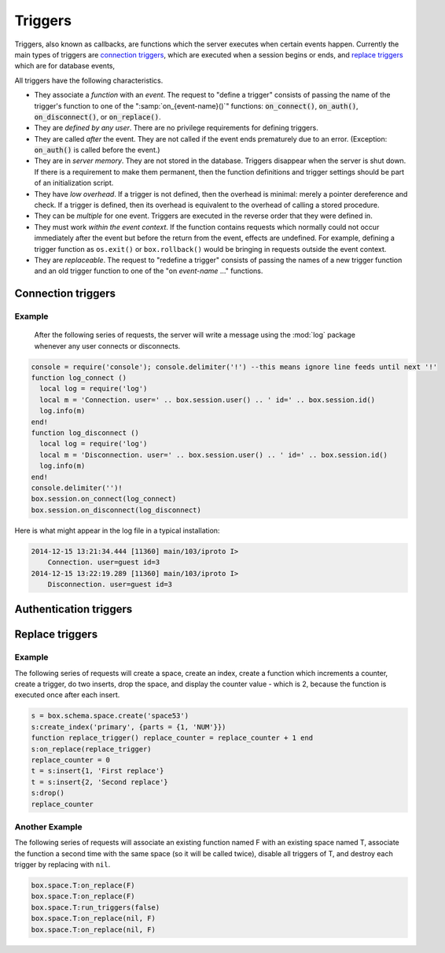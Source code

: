 .. _box-triggers:

-------------------------------------------------------------------------------
                            Triggers
-------------------------------------------------------------------------------

Triggers, also known as callbacks, are functions which the server executes when
certain events happen. Currently the main types of triggers are `connection triggers`_,
which are executed when a session begins or ends, and `replace triggers`_ which are
for database events,

All triggers have the following characteristics.

* They associate a `function` with an `event`. The request to "define a trigger"
  consists of passing the name of the trigger's function to one of the
  ":samp:`on_{event-name}()`" functions: :code:`on_connect()`, :code:`on_auth()`,
  :code:`on_disconnect()`, or :code:`on_replace()`.
* They are `defined by any user`. There are no privilege requirements for defining
  triggers.
* They are called `after` the event. They are not called if the event ends
  prematurely due to an error. (Exception: :code:`on_auth()` is called before the event.)
* They are in `server memory`. They are not stored in the database. Triggers
  disappear when the server is shut down. If there is a requirement to make
  them permanent, then the function definitions and trigger settings should
  be part of an initialization script.
* They have `low overhead`. If a trigger is not defined, then the overhead is
  minimal: merely a pointer dereference and check. If a trigger is defined,
  then its overhead is equivalent to the overhead of calling a stored procedure.
* They can be `multiple` for one event. Triggers are executed in the reverse
  order that they were defined in.
* They must work `within the event context`. If the function contains requests
  which normally could not occur immediately after the event but before the
  return from the event, effects are undefined. For example, defining a trigger
  function as ``os.exit()`` or ``box.rollback()`` would be bringing in requests
  outside the event context.
* They are `replaceable`. The request to "redefine a trigger" consists of passing
  the names of a new trigger function and an old trigger function to one of the
  "on `event-name` ..." functions.

===========================================================
                    Connection triggers
===========================================================

.. function:: box.session.on_connect(trigger-function [, old-trigger-function-name])

    Define a trigger for execution when a new session is created due to an event
    such as :func:`console.connect`. The trigger function will be the first thing
    executed after a new session is created. If the trigger fails by raising an
    error, the error is sent to the client and the connection is closed.

    :param function trigger-function: function which will become the trigger function
    :param function old-trigger-function: existing trigger function which will be replaced by trigger-function
    :return: nil

    If the parameters are (nil, old-trigger-function), then the old trigger is deleted.

    Example: :codenormal:`function f () x = x + 1 end; box.session.on_connect(f)`

    .. WARNING::

        If a trigger always results in an error, it may become impossible to
        connect to the server to reset it.

.. function:: box.session.on_disconnect(trigger-function [, old-trigger-function])

    Define a trigger for execution after a client has disconnected. If the trigger
    function causes an error, the error is logged but otherwise is ignored. The
    trigger is invoked while the session associated with the client still exists
    and can access session properties, such as box.session.id.

    :param function trigger-function: function which will become the trigger function
    :param function old-trigger-function: existing trigger function which will be replaced by trigger-function
    :return: nil

    If the parameters are (nil, old-trigger-function), then the old trigger is deleted.

    Example: :codenormal:`function f () x = x + 1 end; box.session.on_disconnect(f)`

~~~~~~~~~~~~~~~~~~~~~~~~~~~~~~~~~~~~~~~
            Example
~~~~~~~~~~~~~~~~~~~~~~~~~~~~~~~~~~~~~~~

    After the following series of requests, the server will write a message
    using the :mod:`log` package whenever any user connects or disconnects.

.. code-block:: lua

    console = require('console'); console.delimiter('!') --this means ignore line feeds until next '!'
    function log_connect ()
      local log = require('log')
      local m = 'Connection. user=' .. box.session.user() .. ' id=' .. box.session.id()
      log.info(m)
    end!
    function log_disconnect ()
      local log = require('log')
      local m = 'Disconnection. user=' .. box.session.user() .. ' id=' .. box.session.id()
      log.info(m)
    end!
    console.delimiter('')!
    box.session.on_connect(log_connect)
    box.session.on_disconnect(log_disconnect)

Here is what might appear in the log file in a typical installation:

.. code-block:: lua

    2014-12-15 13:21:34.444 [11360] main/103/iproto I>
        Connection. user=guest id=3
    2014-12-15 13:22:19.289 [11360] main/103/iproto I>
        Disconnection. user=guest id=3

===========================================================
                    Authentication triggers
===========================================================

.. function:: box.session.on_auth(trigger-function [, old-trigger-function-name])

    Define a trigger for execution during authentication.
    The on_auth trigger function is invoked after the on_connect trigger function,
    if and only if the connection has succeeded so far.
    For this purpose, connection and authentication are considered to be separate steps.

    Unlike other trigger types, on_auth trigger functions are invoked `before`
    the event. Therefore a trigger function like ":code:`function auth_function () v = box.session.user(); end`"
    will set :code:`v` to "guest", the user name before the authentication is done.
    To get the user name after the authentication is done, use the special syntax:
    ":code:`function auth_function (user_name) v = user_name; end`"

    If the trigger fails by raising an
    error, the error is sent to the client and the connection is closed.

    :param function trigger-function: function which will become the trigger function
    :param function old-trigger-function: existing trigger function which will be replaced by trigger-function
    :return: nil

    If the parameters are (nil, old-trigger-function), then the old trigger is deleted.

    Example: :codenormal:`function f () x = x + 1 end; box.session.on_auth(f)`


===========================================================
                    Replace triggers
===========================================================

.. function:: box.space.<space-name>:on_replace(trigger-function [, old-trigger-function])

    Create a "``replace trigger``". The ``function-name`` will be executed whenever
    a ``replace()`` or ``insert()`` or ``update()`` or ``delete()`` happens to a
    tuple in ``<space-name>``.

    :param function trigger-function: function which will become the trigger function
    :param function old-trigger-function: existing trigger function which will be replaced by trigger-function
    :return: nil

    If the parameters are (nil, old-trigger-function-name), then the old trigger is deleted. 

    Example: :codenormal:`function f () x = x + 1 end; box.space.X:on_replace(f)`

.. function:: box.space.<space-name>:run_triggers(true|false)

    At the time that a trigger is defined, it is automatically enabled - that
    is, it will be executed. Replace triggers can be disabled with
    :samp:`box.space.{space-name}:run_triggers(false)` and re-enabled with
    :samp:`box.space.{space-name}:run_triggers(true)`.

    :return: nil

    Example: :codenormal:`box.space.X:run_triggers(false)`

~~~~~~~~~~~~~~~~~~~~~~~~~~~~~~~~~~~~~~~
            Example
~~~~~~~~~~~~~~~~~~~~~~~~~~~~~~~~~~~~~~~

The following series of requests will create a space, create an index, create
a function which increments a counter, create a trigger, do two inserts, drop
the space, and display the counter value - which is 2, because the function
is executed once after each insert.

.. code-block:: lua

    s = box.schema.space.create('space53')
    s:create_index('primary', {parts = {1, 'NUM'}})
    function replace_trigger() replace_counter = replace_counter + 1 end
    s:on_replace(replace_trigger)
    replace_counter = 0
    t = s:insert{1, 'First replace'}
    t = s:insert{2, 'Second replace'}
    s:drop()
    replace_counter

~~~~~~~~~~~~~~~~~~~~~~~~~~~~~~~~~~~~~~~
            Another Example
~~~~~~~~~~~~~~~~~~~~~~~~~~~~~~~~~~~~~~~

The following series of requests will associate an existing function named F
with an existing space named T, associate the function a second time with the
same space (so it will be called twice), disable all triggers of T, and destroy
each trigger by replacing with ``nil``.

.. code-block:: lua

    box.space.T:on_replace(F)
    box.space.T:on_replace(F)
    box.space.T:run_triggers(false)
    box.space.T:on_replace(nil, F)
    box.space.T:on_replace(nil, F)
